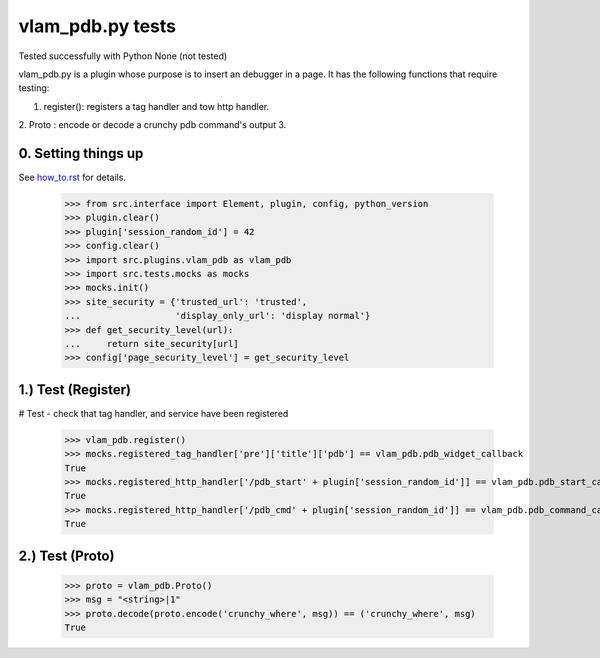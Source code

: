 vlam_pdb.py tests
================================

Tested successfully with Python  None (not tested) 

vlam_pdb.py is a plugin whose purpose is to insert an debugger in a page.  It has the following functions
that require testing:

1. register(): registers a tag handler and tow http handler.
2. Proto : encode or decode a crunchy pdb command's output 
3. 


0. Setting things up
--------------------

See how_to.rst_ for details.

.. _how_to.rst: how_to.rst

  >>> from src.interface import Element, plugin, config, python_version
  >>> plugin.clear()
  >>> plugin['session_random_id'] = 42
  >>> config.clear()
  >>> import src.plugins.vlam_pdb as vlam_pdb 
  >>> import src.tests.mocks as mocks
  >>> mocks.init()
  >>> site_security = {'trusted_url': 'trusted',
  ...                  'display_only_url': 'display normal'}
  >>> def get_security_level(url):
  ...     return site_security[url]
  >>> config['page_security_level'] = get_security_level

1.)  Test (Register)
------------------------------------

# Test - check that tag handler, and service have been registered

  >>> vlam_pdb.register()
  >>> mocks.registered_tag_handler['pre']['title']['pdb'] == vlam_pdb.pdb_widget_callback
  True
  >>> mocks.registered_http_handler['/pdb_start' + plugin['session_random_id']] == vlam_pdb.pdb_start_callback 
  True
  >>> mocks.registered_http_handler['/pdb_cmd' + plugin['session_random_id']] == vlam_pdb.pdb_command_callback 
  True


2.)  Test (Proto) 
------------------------------------

  >>> proto = vlam_pdb.Proto() 
  >>> msg = "<string>|1" 
  >>> proto.decode(proto.encode('crunchy_where', msg)) == ('crunchy_where', msg)
  True


